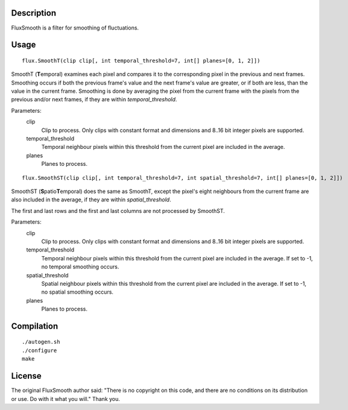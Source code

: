 Description
===========

FluxSmooth is a filter for smoothing of fluctuations.


Usage
=====
::

   flux.SmoothT(clip clip[, int temporal_threshold=7, int[] planes=[0, 1, 2]])

SmoothT (**T**\ emporal) examines each pixel and compares it to the corresponding pixel in the previous and next frames. Smoothing occurs if both the previous frame's value and the next frame's value are greater, or if both are less, than the value in the current frame. Smoothing is done by averaging the pixel from the current frame with the pixels from the previous and/or next frames, if they are within *temporal_threshold*.

Parameters:
   clip
      Clip to process. Only clips with constant format and dimensions and 8..16 bit integer pixels are supported.

   temporal_threshold
      Temporal neighbour pixels within this threshold from the current pixel are included in the average.

   planes
      Planes to process.

::

   flux.SmoothST(clip clip[, int temporal_threshold=7, int spatial_threshold=7, int[] planes=[0, 1, 2]])


SmoothST (**S**\ patio\ **T**\ emporal) does the same as SmoothT, except the pixel's eight neighbours from the current frame are also included in the average, if they are within *spatial_threshold*.

The first and last rows and the first and last columns are not processed by SmoothST.

Parameters:
   clip
      Clip to process. Only clips with constant format and dimensions and 8..16 bit integer pixels are supported.

   temporal_threshold
      Temporal neighbour pixels within this threshold from the current pixel are included in the average. If set to -1, no temporal smoothing occurs.

   spatial_threshold
      Spatial neighbour pixels within this threshold from the current pixel are included in the average. If set to -1, no spatial smoothing occurs.

   planes
      Planes to process.


Compilation
===========

::

   ./autogen.sh
   ./configure
   make


License
=======

The original FluxSmooth author said:
"There is no copyright on this code, and there are no conditions on its distribution or use. Do with it what you will."
Thank you.
